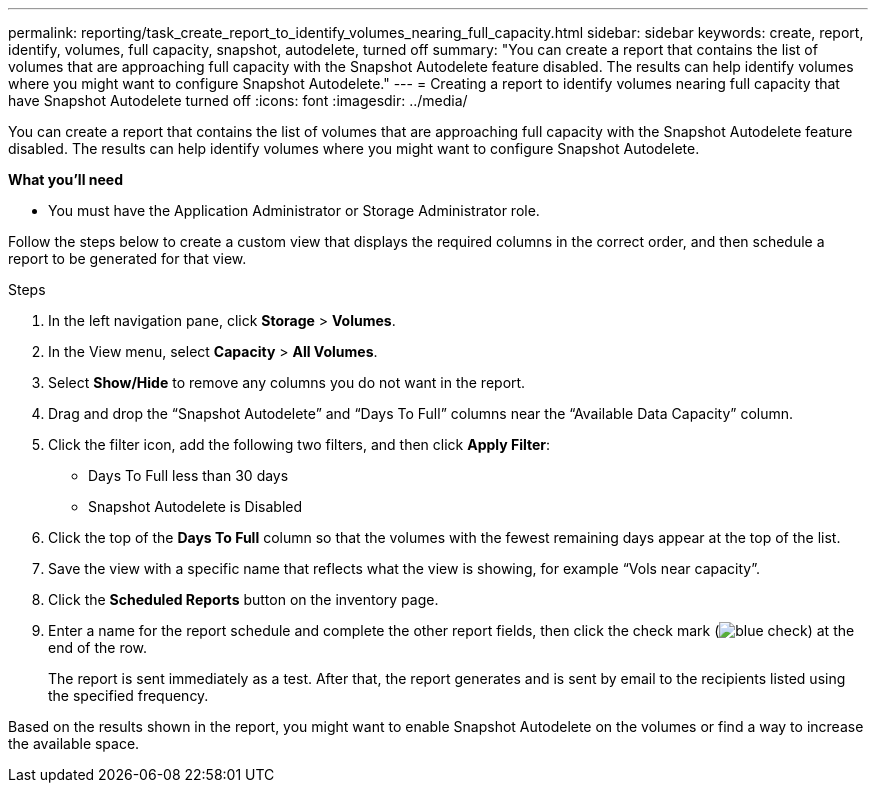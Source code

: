 ---
permalink: reporting/task_create_report_to_identify_volumes_nearing_full_capacity.html
sidebar: sidebar
keywords: create, report, identify, volumes, full capacity, snapshot, autodelete, turned off
summary: "You can create a report that contains the list of volumes that are approaching full capacity with the Snapshot Autodelete feature disabled. The results can help identify volumes where you might want to configure Snapshot Autodelete."
---
= Creating a report to identify volumes nearing full capacity that have Snapshot Autodelete turned off
:icons: font
:imagesdir: ../media/

[.lead]
You can create a report that contains the list of volumes that are approaching full capacity with the Snapshot Autodelete feature disabled. The results can help identify volumes where you might want to configure Snapshot Autodelete.

*What you'll need*

* You must have the Application Administrator or Storage Administrator role.

Follow the steps below to create a custom view that displays the required columns in the correct order, and then schedule a report to be generated for that view.

.Steps

. In the left navigation pane, click *Storage* > *Volumes*.
. In the View menu, select *Capacity* > *All Volumes*.
. Select *Show/Hide* to remove any columns you do not want in the report.
. Drag and drop the "`Snapshot Autodelete`" and "`Days To Full`" columns near the "`Available Data Capacity`" column.
. Click the filter icon, add the following two filters, and then click *Apply Filter*:
 ** Days To Full less than 30 days
 ** Snapshot Autodelete is Disabled
. Click the top of the *Days To Full* column so that the volumes with the fewest remaining days appear at the top of the list.
. Save the view with a specific name that reflects what the view is showing, for example "`Vols near capacity`".
. Click the *Scheduled Reports* button on the inventory page.
. Enter a name for the report schedule and complete the other report fields, then click the check mark (image:../media/blue_check.gif[]) at the end of the row.
+
The report is sent immediately as a test. After that, the report generates and is sent by email to the recipients listed using the specified frequency.

Based on the results shown in the report, you might want to enable Snapshot Autodelete on the volumes or find a way to increase the available space.
